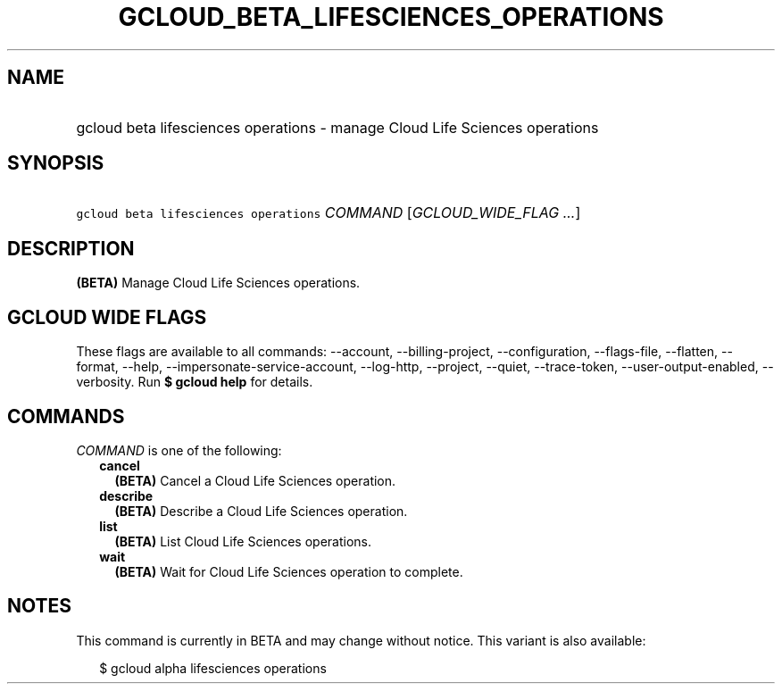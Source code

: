 
.TH "GCLOUD_BETA_LIFESCIENCES_OPERATIONS" 1



.SH "NAME"
.HP
gcloud beta lifesciences operations \- manage Cloud Life Sciences operations



.SH "SYNOPSIS"
.HP
\f5gcloud beta lifesciences operations\fR \fICOMMAND\fR [\fIGCLOUD_WIDE_FLAG\ ...\fR]



.SH "DESCRIPTION"

\fB(BETA)\fR Manage Cloud Life Sciences operations.



.SH "GCLOUD WIDE FLAGS"

These flags are available to all commands: \-\-account, \-\-billing\-project,
\-\-configuration, \-\-flags\-file, \-\-flatten, \-\-format, \-\-help,
\-\-impersonate\-service\-account, \-\-log\-http, \-\-project, \-\-quiet,
\-\-trace\-token, \-\-user\-output\-enabled, \-\-verbosity. Run \fB$ gcloud
help\fR for details.



.SH "COMMANDS"

\f5\fICOMMAND\fR\fR is one of the following:

.RS 2m
.TP 2m
\fBcancel\fR
\fB(BETA)\fR Cancel a Cloud Life Sciences operation.

.TP 2m
\fBdescribe\fR
\fB(BETA)\fR Describe a Cloud Life Sciences operation.

.TP 2m
\fBlist\fR
\fB(BETA)\fR List Cloud Life Sciences operations.

.TP 2m
\fBwait\fR
\fB(BETA)\fR Wait for Cloud Life Sciences operation to complete.


.RE
.sp

.SH "NOTES"

This command is currently in BETA and may change without notice. This variant is
also available:

.RS 2m
$ gcloud alpha lifesciences operations
.RE

